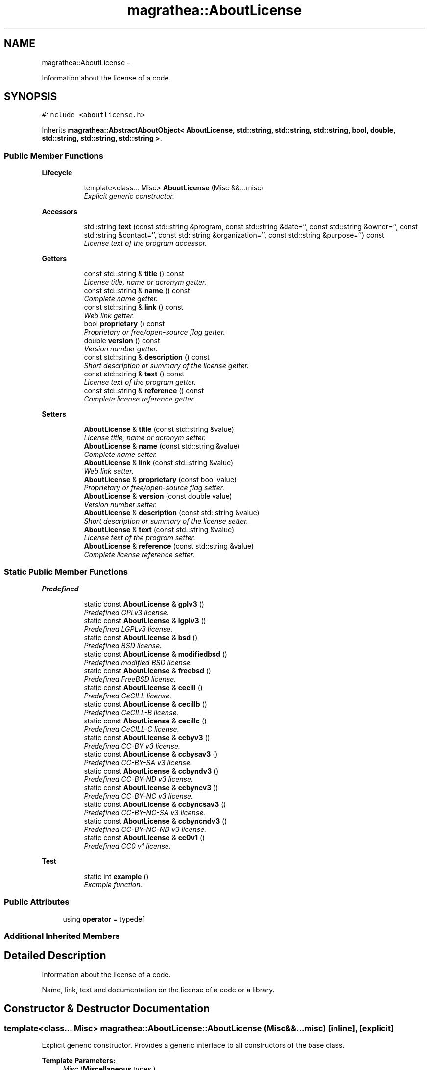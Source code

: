 .TH "magrathea::AboutLicense" 3 "Wed Oct 6 2021" "MAGRATHEA/PATHFINDER" \" -*- nroff -*-
.ad l
.nh
.SH NAME
magrathea::AboutLicense \- 
.PP
Information about the license of a code\&.  

.SH SYNOPSIS
.br
.PP
.PP
\fC#include <aboutlicense\&.h>\fP
.PP
Inherits \fBmagrathea::AbstractAboutObject< AboutLicense, std::string, std::string, std::string, bool, double, std::string, std::string, std::string >\fP\&.
.SS "Public Member Functions"

.PP
.RI "\fBLifecycle\fP"
.br

.in +1c
.in +1c
.ti -1c
.RI "template<class\&.\&.\&. Misc> \fBAboutLicense\fP (Misc &&\&.\&.\&.misc)"
.br
.RI "\fIExplicit generic constructor\&. \fP"
.in -1c
.in -1c
.PP
.RI "\fBAccessors\fP"
.br

.in +1c
.in +1c
.ti -1c
.RI "std::string \fBtext\fP (const std::string &program, const std::string &date='', const std::string &owner='', const std::string &contact='', const std::string &organization='', const std::string &purpose='') const "
.br
.RI "\fILicense text of the program accessor\&. \fP"
.in -1c
.in -1c
.PP
.RI "\fBGetters\fP"
.br

.in +1c
.in +1c
.ti -1c
.RI "const std::string & \fBtitle\fP () const "
.br
.RI "\fILicense title, name or acronym getter\&. \fP"
.ti -1c
.RI "const std::string & \fBname\fP () const "
.br
.RI "\fIComplete name getter\&. \fP"
.ti -1c
.RI "const std::string & \fBlink\fP () const "
.br
.RI "\fIWeb link getter\&. \fP"
.ti -1c
.RI "bool \fBproprietary\fP () const "
.br
.RI "\fIProprietary or free/open-source flag getter\&. \fP"
.ti -1c
.RI "double \fBversion\fP () const "
.br
.RI "\fIVersion number getter\&. \fP"
.ti -1c
.RI "const std::string & \fBdescription\fP () const "
.br
.RI "\fIShort description or summary of the license getter\&. \fP"
.ti -1c
.RI "const std::string & \fBtext\fP () const "
.br
.RI "\fILicense text of the program getter\&. \fP"
.ti -1c
.RI "const std::string & \fBreference\fP () const "
.br
.RI "\fIComplete license reference getter\&. \fP"
.in -1c
.in -1c
.PP
.RI "\fBSetters\fP"
.br

.in +1c
.in +1c
.ti -1c
.RI "\fBAboutLicense\fP & \fBtitle\fP (const std::string &value)"
.br
.RI "\fILicense title, name or acronym setter\&. \fP"
.ti -1c
.RI "\fBAboutLicense\fP & \fBname\fP (const std::string &value)"
.br
.RI "\fIComplete name setter\&. \fP"
.ti -1c
.RI "\fBAboutLicense\fP & \fBlink\fP (const std::string &value)"
.br
.RI "\fIWeb link setter\&. \fP"
.ti -1c
.RI "\fBAboutLicense\fP & \fBproprietary\fP (const bool value)"
.br
.RI "\fIProprietary or free/open-source flag setter\&. \fP"
.ti -1c
.RI "\fBAboutLicense\fP & \fBversion\fP (const double value)"
.br
.RI "\fIVersion number setter\&. \fP"
.ti -1c
.RI "\fBAboutLicense\fP & \fBdescription\fP (const std::string &value)"
.br
.RI "\fIShort description or summary of the license setter\&. \fP"
.ti -1c
.RI "\fBAboutLicense\fP & \fBtext\fP (const std::string &value)"
.br
.RI "\fILicense text of the program setter\&. \fP"
.ti -1c
.RI "\fBAboutLicense\fP & \fBreference\fP (const std::string &value)"
.br
.RI "\fIComplete license reference setter\&. \fP"
.in -1c
.in -1c
.SS "Static Public Member Functions"

.PP
.RI "\fBPredefined\fP"
.br

.in +1c
.in +1c
.ti -1c
.RI "static const \fBAboutLicense\fP & \fBgplv3\fP ()"
.br
.RI "\fIPredefined GPLv3 license\&. \fP"
.ti -1c
.RI "static const \fBAboutLicense\fP & \fBlgplv3\fP ()"
.br
.RI "\fIPredefined LGPLv3 license\&. \fP"
.ti -1c
.RI "static const \fBAboutLicense\fP & \fBbsd\fP ()"
.br
.RI "\fIPredefined BSD license\&. \fP"
.ti -1c
.RI "static const \fBAboutLicense\fP & \fBmodifiedbsd\fP ()"
.br
.RI "\fIPredefined modified BSD license\&. \fP"
.ti -1c
.RI "static const \fBAboutLicense\fP & \fBfreebsd\fP ()"
.br
.RI "\fIPredefined FreeBSD license\&. \fP"
.ti -1c
.RI "static const \fBAboutLicense\fP & \fBcecill\fP ()"
.br
.RI "\fIPredefined CeCILL license\&. \fP"
.ti -1c
.RI "static const \fBAboutLicense\fP & \fBcecillb\fP ()"
.br
.RI "\fIPredefined CeCILL-B license\&. \fP"
.ti -1c
.RI "static const \fBAboutLicense\fP & \fBcecillc\fP ()"
.br
.RI "\fIPredefined CeCILL-C license\&. \fP"
.ti -1c
.RI "static const \fBAboutLicense\fP & \fBccbyv3\fP ()"
.br
.RI "\fIPredefined CC-BY v3 license\&. \fP"
.ti -1c
.RI "static const \fBAboutLicense\fP & \fBccbysav3\fP ()"
.br
.RI "\fIPredefined CC-BY-SA v3 license\&. \fP"
.ti -1c
.RI "static const \fBAboutLicense\fP & \fBccbyndv3\fP ()"
.br
.RI "\fIPredefined CC-BY-ND v3 license\&. \fP"
.ti -1c
.RI "static const \fBAboutLicense\fP & \fBccbyncv3\fP ()"
.br
.RI "\fIPredefined CC-BY-NC v3 license\&. \fP"
.ti -1c
.RI "static const \fBAboutLicense\fP & \fBccbyncsav3\fP ()"
.br
.RI "\fIPredefined CC-BY-NC-SA v3 license\&. \fP"
.ti -1c
.RI "static const \fBAboutLicense\fP & \fBccbyncndv3\fP ()"
.br
.RI "\fIPredefined CC-BY-NC-ND v3 license\&. \fP"
.ti -1c
.RI "static const \fBAboutLicense\fP & \fBcc0v1\fP ()"
.br
.RI "\fIPredefined CC0 v1 license\&. \fP"
.in -1c
.in -1c
.PP
.RI "\fBTest\fP"
.br

.in +1c
.in +1c
.ti -1c
.RI "static int \fBexample\fP ()"
.br
.RI "\fIExample function\&. \fP"
.in -1c
.in -1c
.SS "Public Attributes"

.in +1c
.ti -1c
.RI "using \fBoperator\fP = typedef"
.br
.in -1c
.SS "Additional Inherited Members"
.SH "Detailed Description"
.PP 
Information about the license of a code\&. 

Name, link, text and documentation on the license of a code or a library\&. 
.SH "Constructor & Destructor Documentation"
.PP 
.SS "template<class\&.\&.\&. Misc> magrathea::AboutLicense::AboutLicense (Misc &&\&.\&.\&.misc)\fC [inline]\fP, \fC [explicit]\fP"

.PP
Explicit generic constructor\&. Provides a generic interface to all constructors of the base class\&. 
.PP
\fBTemplate Parameters:\fP
.RS 4
\fIMisc\fP (\fBMiscellaneous\fP types\&.) 
.RE
.PP
\fBParameters:\fP
.RS 4
\fImisc\fP \fBMiscellaneous\fP arguments\&. 
.RE
.PP

.SH "Member Function Documentation"
.PP 
.SS "const \fBAboutLicense\fP & magrathea::AboutLicense::bsd ()\fC [inline]\fP, \fC [static]\fP"

.PP
Predefined BSD license\&. Original BSD license\&. 
.PP
\fBReturns:\fP
.RS 4
Immutable reference to license singleton\&. 
.RE
.PP

.SS "const \fBAboutLicense\fP & magrathea::AboutLicense::cc0v1 ()\fC [inline]\fP, \fC [static]\fP"

.PP
Predefined CC0 v1 license\&. Creative Commons CC0 1\&.0 Universal Public Domain Dedication\&. 
.PP
\fBReturns:\fP
.RS 4
Immutable reference to license singleton\&. 
.RE
.PP

.SS "const \fBAboutLicense\fP & magrathea::AboutLicense::ccbyncndv3 ()\fC [inline]\fP, \fC [static]\fP"

.PP
Predefined CC-BY-NC-ND v3 license\&. Creative Commons Attribution-NonCommercial-NoDerivs 3\&.0 Unported (CC BY-NC-ND 3\&.0)\&. 
.PP
\fBReturns:\fP
.RS 4
Immutable reference to license singleton\&. 
.RE
.PP

.SS "const \fBAboutLicense\fP & magrathea::AboutLicense::ccbyncsav3 ()\fC [inline]\fP, \fC [static]\fP"

.PP
Predefined CC-BY-NC-SA v3 license\&. Creative Commons Attribution-NonCommercial-ShareAlike 3\&.0 Unported (CC BY-NC-SA 3\&.0)\&. 
.PP
\fBReturns:\fP
.RS 4
Immutable reference to license singleton\&. 
.RE
.PP

.SS "const \fBAboutLicense\fP & magrathea::AboutLicense::ccbyncv3 ()\fC [inline]\fP, \fC [static]\fP"

.PP
Predefined CC-BY-NC v3 license\&. Creative Commons Attribution-NonCommercial 3\&.0 Unported (CC BY-NC 3\&.0)\&. 
.PP
\fBReturns:\fP
.RS 4
Immutable reference to license singleton\&. 
.RE
.PP

.SS "const \fBAboutLicense\fP & magrathea::AboutLicense::ccbyndv3 ()\fC [inline]\fP, \fC [static]\fP"

.PP
Predefined CC-BY-ND v3 license\&. Creative Commons Attribution-NoDerivs 3\&.0 Unported (CC BY-ND 3\&.0)\&. 
.PP
\fBReturns:\fP
.RS 4
Immutable reference to license singleton\&. 
.RE
.PP

.SS "const \fBAboutLicense\fP & magrathea::AboutLicense::ccbysav3 ()\fC [inline]\fP, \fC [static]\fP"

.PP
Predefined CC-BY-SA v3 license\&. Creative Commons Attribution-ShareAlike 3\&.0 Unported (CC BY-SA 3\&.0)\&. 
.PP
\fBReturns:\fP
.RS 4
Immutable reference to license singleton\&. 
.RE
.PP

.SS "const \fBAboutLicense\fP & magrathea::AboutLicense::ccbyv3 ()\fC [inline]\fP, \fC [static]\fP"

.PP
Predefined CC-BY v3 license\&. Creative Commons Attribution 3\&.0 Unported (CC BY 3\&.0)\&. 
.PP
\fBReturns:\fP
.RS 4
Immutable reference to license singleton\&. 
.RE
.PP

.SS "const \fBAboutLicense\fP & magrathea::AboutLicense::cecill ()\fC [inline]\fP, \fC [static]\fP"

.PP
Predefined CeCILL license\&. CeCILL license\&. 
.PP
\fBReturns:\fP
.RS 4
Immutable reference to license singleton\&. 
.RE
.PP

.SS "const \fBAboutLicense\fP & magrathea::AboutLicense::cecillb ()\fC [inline]\fP, \fC [static]\fP"

.PP
Predefined CeCILL-B license\&. CeCILL-B license\&. 
.PP
\fBReturns:\fP
.RS 4
Immutable reference to license singleton\&. 
.RE
.PP

.SS "const \fBAboutLicense\fP & magrathea::AboutLicense::cecillc ()\fC [inline]\fP, \fC [static]\fP"

.PP
Predefined CeCILL-C license\&. CeCILL-C license\&. 
.PP
\fBReturns:\fP
.RS 4
Immutable reference to license singleton\&. 
.RE
.PP

.SS "const std::string & magrathea::AboutLicense::description () const\fC [inline]\fP"

.PP
Short description or summary of the license getter\&. Gets the value of the description property\&. 
.PP
\fBReturns:\fP
.RS 4
Description\&. 
.RE
.PP

.SS "\fBAboutLicense\fP & magrathea::AboutLicense::description (const std::string &value)\fC [inline]\fP"

.PP
Short description or summary of the license setter\&. Sets the value of the description property\&. 
.PP
\fBParameters:\fP
.RS 4
\fIvalue\fP Description\&. 
.RE
.PP
\fBReturns:\fP
.RS 4
Self reference\&. 
.RE
.PP

.SS "int magrathea::AboutLicense::example ()\fC [static]\fP"

.PP
Example function\&. Tests and demonstrates the use of \fBAboutLicense\fP\&. 
.PP
\fBReturns:\fP
.RS 4
0 if no error\&. 
.RE
.PP

.SS "const \fBAboutLicense\fP & magrathea::AboutLicense::freebsd ()\fC [inline]\fP, \fC [static]\fP"

.PP
Predefined FreeBSD license\&. FreeBSD license\&. 
.PP
\fBReturns:\fP
.RS 4
Immutable reference to license singleton\&. 
.RE
.PP

.SS "const \fBAboutLicense\fP & magrathea::AboutLicense::gplv3 ()\fC [inline]\fP, \fC [static]\fP"

.PP
Predefined GPLv3 license\&. GNU General Public License Version 3\&.0\&. 
.PP
\fBReturns:\fP
.RS 4
Immutable reference to license singleton\&. 
.RE
.PP

.SS "const \fBAboutLicense\fP & magrathea::AboutLicense::lgplv3 ()\fC [inline]\fP, \fC [static]\fP"

.PP
Predefined LGPLv3 license\&. GNU Lesser General Public License Version 3\&.0\&. 
.PP
\fBReturns:\fP
.RS 4
Immutable reference to license singleton\&. 
.RE
.PP

.SS "const std::string & magrathea::AboutLicense::link () const\fC [inline]\fP"

.PP
Web link getter\&. Gets the value of the link property\&. 
.PP
\fBReturns:\fP
.RS 4
Link\&. 
.RE
.PP

.SS "\fBAboutLicense\fP & magrathea::AboutLicense::link (const std::string &value)\fC [inline]\fP"

.PP
Web link setter\&. Sets the value of the link property\&. 
.PP
\fBParameters:\fP
.RS 4
\fIvalue\fP Link\&. 
.RE
.PP
\fBReturns:\fP
.RS 4
Self reference\&. 
.RE
.PP

.SS "const \fBAboutLicense\fP & magrathea::AboutLicense::modifiedbsd ()\fC [inline]\fP, \fC [static]\fP"

.PP
Predefined modified BSD license\&. Modified BSD license\&. 
.PP
\fBReturns:\fP
.RS 4
Immutable reference to license singleton\&. 
.RE
.PP

.SS "const std::string & magrathea::AboutLicense::name () const\fC [inline]\fP"

.PP
Complete name getter\&. Gets the value of the name property\&. 
.PP
\fBReturns:\fP
.RS 4
Name\&. 
.RE
.PP

.SS "\fBAboutLicense\fP & magrathea::AboutLicense::name (const std::string &value)\fC [inline]\fP"

.PP
Complete name setter\&. Sets the value of the name property\&. 
.PP
\fBParameters:\fP
.RS 4
\fIvalue\fP Name\&. 
.RE
.PP
\fBReturns:\fP
.RS 4
Self reference\&. 
.RE
.PP

.SS "bool magrathea::AboutLicense::proprietary () const\fC [inline]\fP"

.PP
Proprietary or free/open-source flag getter\&. Gets the value of the proprietary property\&. 
.PP
\fBReturns:\fP
.RS 4
Proprietary\&. 
.RE
.PP

.SS "\fBAboutLicense\fP & magrathea::AboutLicense::proprietary (const boolvalue)\fC [inline]\fP"

.PP
Proprietary or free/open-source flag setter\&. Sets the value of the proprietary property\&. 
.PP
\fBParameters:\fP
.RS 4
\fIvalue\fP Proprietary\&. 
.RE
.PP
\fBReturns:\fP
.RS 4
Self reference\&. 
.RE
.PP

.SS "const std::string & magrathea::AboutLicense::reference () const\fC [inline]\fP"

.PP
Complete license reference getter\&. Gets the value of the reference property\&. 
.PP
\fBReturns:\fP
.RS 4
Reference\&. 
.RE
.PP

.SS "\fBAboutLicense\fP & magrathea::AboutLicense::reference (const std::string &value)\fC [inline]\fP"

.PP
Complete license reference setter\&. Sets the value of the reference property\&. 
.PP
\fBParameters:\fP
.RS 4
\fIvalue\fP Reference\&. 
.RE
.PP
\fBReturns:\fP
.RS 4
Self reference\&. 
.RE
.PP

.SS "std::string magrathea::AboutLicense::text (const std::string &program, const std::string &date = \fC''\fP, const std::string &owner = \fC''\fP, const std::string &contact = \fC''\fP, const std::string &organization = \fC''\fP, const std::string &purpose = \fC''\fP) const\fC [inline]\fP"

.PP
License text of the program accessor\&. Gets the value of the text property with correctly replaced keywords\&. 
.PP
\fBReturns:\fP
.RS 4
Text\&. 
.RE
.PP

.SS "const std::string & magrathea::AboutLicense::text () const\fC [inline]\fP"

.PP
License text of the program getter\&. Gets the value of the text property\&. 
.PP
\fBReturns:\fP
.RS 4
Text\&. 
.RE
.PP

.SS "\fBAboutLicense\fP & magrathea::AboutLicense::text (const std::string &value)\fC [inline]\fP"

.PP
License text of the program setter\&. Sets the value of the text property\&. 
.PP
\fBParameters:\fP
.RS 4
\fIvalue\fP Text\&. 
.RE
.PP
\fBReturns:\fP
.RS 4
Self reference\&. 
.RE
.PP

.SS "const std::string & magrathea::AboutLicense::title () const\fC [inline]\fP"

.PP
License title, name or acronym getter\&. Gets the value of the title property\&. 
.PP
\fBReturns:\fP
.RS 4
Title\&. 
.RE
.PP

.SS "\fBAboutLicense\fP & magrathea::AboutLicense::title (const std::string &value)\fC [inline]\fP"

.PP
License title, name or acronym setter\&. Sets the value of the title property\&. 
.PP
\fBParameters:\fP
.RS 4
\fIvalue\fP Title\&. 
.RE
.PP
\fBReturns:\fP
.RS 4
Self reference\&. 
.RE
.PP

.SS "double magrathea::AboutLicense::version () const\fC [inline]\fP"

.PP
Version number getter\&. Gets the value of the version property\&. 
.PP
\fBReturns:\fP
.RS 4
Version\&. 
.RE
.PP

.SS "\fBAboutLicense\fP & magrathea::AboutLicense::version (const doublevalue)\fC [inline]\fP"

.PP
Version number setter\&. Sets the value of the version property\&. 
.PP
\fBParameters:\fP
.RS 4
\fIvalue\fP Version\&. 
.RE
.PP
\fBReturns:\fP
.RS 4
Self reference\&. 
.RE
.PP

.SH "Member Data Documentation"
.PP 
.SS "using magrathea::AboutLicense::operator = "


.SH "Author"
.PP 
Generated automatically by Doxygen for MAGRATHEA/PATHFINDER from the source code\&.
